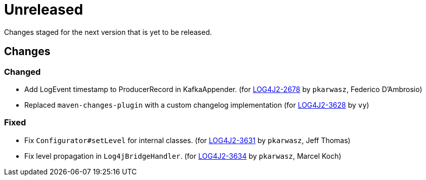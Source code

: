 ////
    Licensed to the Apache Software Foundation (ASF) under one or more
    contributor license agreements.  See the NOTICE file distributed with
    this work for additional information regarding copyright ownership.
    The ASF licenses this file to You under the Apache License, Version 2.0
    (the "License"); you may not use this file except in compliance with
    the License.  You may obtain a copy of the License at

         https://www.apache.org/licenses/LICENSE-2.0

    Unless required by applicable law or agreed to in writing, software
    distributed under the License is distributed on an "AS IS" BASIS,
    WITHOUT WARRANTIES OR CONDITIONS OF ANY KIND, either express or implied.
    See the License for the specific language governing permissions and
    limitations under the License.
////

////
*DO NOT EDIT THIS FILE!!*
This file is automatically generated from the release changelog directory!
////

= Unreleased

Changes staged for the next version that is yet to be released.

== Changes

=== Changed

* Add LogEvent timestamp to ProducerRecord in KafkaAppender. (for https://issues.apache.org/jira/browse/LOG4J2-2678[LOG4J2-2678] by `pkarwasz`, Federico D'Ambrosio)
* Replaced `maven-changes-plugin` with a custom changelog implementation (for https://issues.apache.org/jira/browse/LOG4J2-3628[LOG4J2-3628] by `vy`)

=== Fixed

* Fix `Configurator#setLevel` for internal classes. (for https://issues.apache.org/jira/browse/LOG4J2-3631[LOG4J2-3631] by `pkarwasz`, Jeff Thomas)
* Fix level propagation in `Log4jBridgeHandler`. (for https://issues.apache.org/jira/browse/LOG4J2-3634[LOG4J2-3634] by `pkarwasz`, Marcel Koch)
